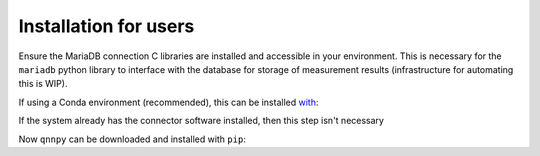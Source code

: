 Installation for users
======================

Ensure the MariaDB connection C libraries are installed and accessible in your environment.
This is necessary for the ``mariadb`` python library to interface with the database for storage of measurement results (infrastructure for automating this is WIP).

If using a Conda environment (recommended), this can be installed `with <https://anaconda.org/conda-forge/mariadb-connector-c>`_:

.. code-block:: bash
    conda install mariadb-connector-c

If the system already has the connector software installed, then this step isn't necessary

Now ``qnnpy`` can be downloaded and installed with ``pip``:

.. code-block:: bash
    pip install qnnpy

